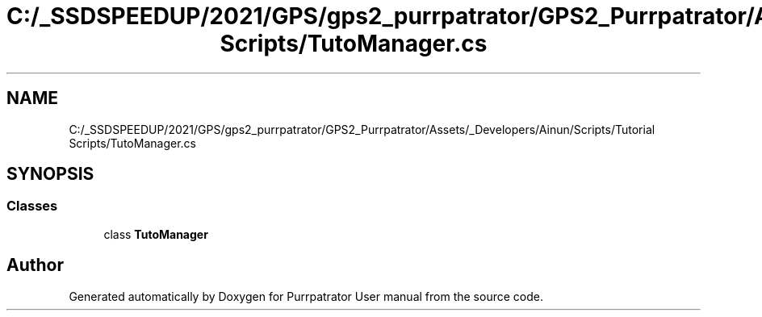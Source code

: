 .TH "C:/_SSDSPEEDUP/2021/GPS/gps2_purrpatrator/GPS2_Purrpatrator/Assets/_Developers/Ainun/Scripts/Tutorial Scripts/TutoManager.cs" 3 "Mon Apr 18 2022" "Purrpatrator User manual" \" -*- nroff -*-
.ad l
.nh
.SH NAME
C:/_SSDSPEEDUP/2021/GPS/gps2_purrpatrator/GPS2_Purrpatrator/Assets/_Developers/Ainun/Scripts/Tutorial Scripts/TutoManager.cs
.SH SYNOPSIS
.br
.PP
.SS "Classes"

.in +1c
.ti -1c
.RI "class \fBTutoManager\fP"
.br
.in -1c
.SH "Author"
.PP 
Generated automatically by Doxygen for Purrpatrator User manual from the source code\&.
